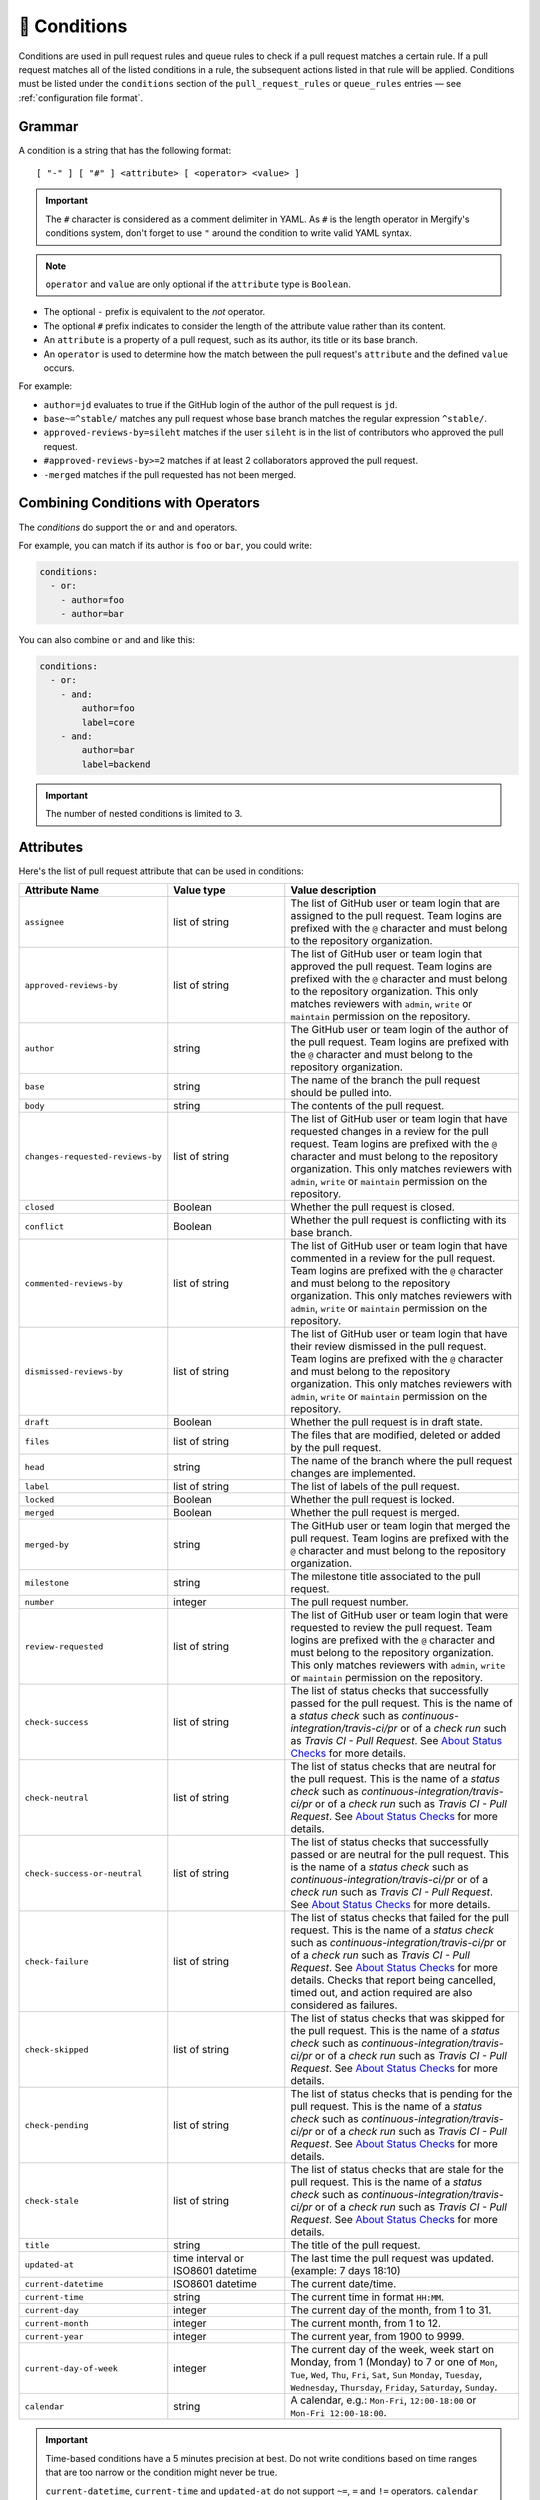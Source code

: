 .. meta::
   :description: Mergify Documentation for Conditions
   :keywords: mergify, conditions

.. _Conditions:

=============
🎯 Conditions
=============

Conditions are used in pull request rules and queue rules to check if a pull
request matches a certain rule. If a pull request matches all of the listed
conditions in a rule, the subsequent actions listed in that rule will be
applied. Conditions must be listed under the ``conditions`` section of the
``pull_request_rules`` or ``queue_rules`` entries — see :ref:`configuration file format`.

Grammar
~~~~~~~

A condition is a string that has the following format::

  [ "-" ] [ "#" ] <attribute> [ <operator> <value> ]

.. important::

   The ``#`` character is considered as a comment delimiter in YAML. As ``#``
   is the length operator in Mergify's conditions system, don't forget to use
   ``"`` around the condition to write valid YAML syntax.

.. note::

  ``operator`` and ``value`` are only optional if the ``attribute`` type is
  ``Boolean``.

- The optional ``-`` prefix is equivalent to the `not` operator.

- The optional ``#`` prefix indicates to consider the length of the attribute
  value rather than its content.

- An ``attribute`` is a property of a pull request, such as its author, its
  title or its base branch.

- An ``operator`` is used to determine how the match between the pull request's
  ``attribute`` and the defined ``value`` occurs.

For example:

- ``author=jd`` evaluates to true if the GitHub login of the author of the pull
  request is ``jd``.

- ``base~=^stable/`` matches any pull request whose base branch matches the
  regular expression ``^stable/``.

- ``approved-reviews-by=sileht`` matches if the user ``sileht`` is in the list
  of contributors who approved the pull request.

- ``#approved-reviews-by>=2`` matches if at least 2 collaborators approved the
  pull request.

- ``-merged`` matches if the pull requested has not been merged.

Combining Conditions with Operators
~~~~~~~~~~~~~~~~~~~~~~~~~~~~~~~~~~~

The `conditions` do support the ``or`` and ``and`` operators.

For example, you can match if its author is ``foo`` or
``bar``, you could write:

.. code-block:: yaml

    conditions:
      - or:
        - author=foo
        - author=bar

You can also combine ``or`` and ``and`` like this:

.. code-block:: yaml

    conditions:
      - or:
        - and:
            author=foo
            label=core
        - and:
            author=bar
            label=backend


.. important::

    The number of nested conditions is limited to 3.


.. _attributes:

Attributes
~~~~~~~~~~

Here's the list of pull request attribute that can be used in conditions:

.. list-table::
   :header-rows: 1
   :widths: 1 1 2

   * - Attribute Name
     - Value type
     - Value description
   * - ``assignee``
     - list of string
     - The list of GitHub user or team login that are assigned to the pull request.
       Team logins are prefixed with the ``@`` character and must belong to the
       repository organization.
   * - ``approved-reviews-by``
     - list of string
     - The list of GitHub user or team login that approved the pull request.
       Team logins are prefixed with the ``@`` character and must belong to the
       repository organization.
       This only matches reviewers with ``admin``, ``write`` or ``maintain``
       permission on the repository.
   * - ``author``
     - string
     - The GitHub user or team login of the author of the pull request.
       Team logins are prefixed with the ``@`` character and must belong to the
       repository organization.
   * - ``base``
     - string
     - The name of the branch the pull request should be pulled into.
   * - ``body``
     - string
     - The contents of the pull request.
   * - ``changes-requested-reviews-by``
     - list of string
     - The list of GitHub user or team login that have requested changes in a
       review for the pull request.
       Team logins are prefixed with the ``@`` character and must belong to the
       repository organization.
       This only matches reviewers with ``admin``, ``write`` or ``maintain``
       permission on the repository.
   * - ``closed``
     - Boolean
     - Whether the pull request is closed.
   * - ``conflict``
     - Boolean
     - Whether the pull request is conflicting with its base branch.
   * - ``commented-reviews-by``
     - list of string
     - The list of GitHub user or team login that have commented in a review
       for the pull request.
       Team logins are prefixed with the ``@`` character and must belong to the
       repository organization.
       This only matches reviewers with ``admin``, ``write`` or ``maintain``
       permission on the repository.
   * - ``dismissed-reviews-by``
     - list of string
     - The list of GitHub user or team login that have their review dismissed
       in the pull request.
       Team logins are prefixed with the ``@`` character and must belong to the
       repository organization.
       This only matches reviewers with ``admin``, ``write`` or ``maintain``
       permission on the repository.
   * - ``draft``
     - Boolean
     - Whether the pull request is in draft state.
   * - ``files``
     - list of string
     - The files that are modified, deleted or added by the pull request.
   * - ``head``
     - string
     - The name of the branch where the pull request changes are implemented.
   * - ``label``
     - list of string
     - The list of labels of the pull request.
   * - ``locked``
     - Boolean
     - Whether the pull request is locked.
   * - ``merged``
     - Boolean
     - Whether the pull request is merged.
   * - ``merged-by``
     - string
     - The GitHub user or team login that merged the pull request.
       Team logins are prefixed with the ``@`` character and must belong to the
       repository organization.
   * - ``milestone``
     - string
     - The milestone title associated to the pull request.
   * - ``number``
     - integer
     - The pull request number.
   * - ``review-requested``
     - list of string
     - The list of GitHub user or team login that were requested to review the
       pull request.
       Team logins are prefixed with the ``@`` character and must belong to the
       repository organization.
       This only matches reviewers with ``admin``, ``write`` or ``maintain``
       permission on the repository.
   * - ``check-success``
     - list of string
     - The list of status checks that successfully passed for the pull request.
       This is the name of a *status check* such as
       `continuous-integration/travis-ci/pr` or of a *check run* such as
       `Travis CI - Pull Request`. See `About Status Checks`_ for more
       details.
   * - ``check-neutral``
     - list of string
     - The list of status checks that are neutral for the pull request.
       This is the name of a *status check* such as
       `continuous-integration/travis-ci/pr` or of a *check run* such as
       `Travis CI - Pull Request`. See `About Status Checks`_ for more
       details.
   * - ``check-success-or-neutral``
     - list of string
     - The list of status checks that successfully passed or are neutral for
       the pull request.
       This is the name of a *status check* such as
       `continuous-integration/travis-ci/pr` or of a *check run* such as
       `Travis CI - Pull Request`. See `About Status Checks`_ for more
       details.
   * - ``check-failure``
     - list of string
     - The list of status checks that failed for the pull request.
       This is the name of a *status check* such as
       `continuous-integration/travis-ci/pr` or of a *check run* such as
       `Travis CI - Pull Request`. See `About Status Checks`_ for more
       details.
       Checks that report being cancelled, timed out, and action
       required are also considered as failures.
   * - ``check-skipped``
     - list of string
     - The list of status checks that was skipped for the pull request.
       This is the name of a *status check* such as
       `continuous-integration/travis-ci/pr` or of a *check run* such as
       `Travis CI - Pull Request`. See `About Status Checks`_ for more
       details.
   * - ``check-pending``
     - list of string
     - The list of status checks that is pending for the pull request.
       This is the name of a *status check* such as
       `continuous-integration/travis-ci/pr` or of a *check run* such as
       `Travis CI - Pull Request`. See `About Status Checks`_ for more
       details.
   * - ``check-stale``
     - list of string
     - The list of status checks that are stale for the pull request.
       This is the name of a *status check* such as
       `continuous-integration/travis-ci/pr` or of a *check run* such as
       `Travis CI - Pull Request`. See `About Status Checks`_ for more
       details.
   * - ``title``
     - string
     - The title of the pull request.
   * - ``updated-at``
     - time interval or ISO8601 datetime
     - The last time the pull request was updated.
       (example: 7 days 18:10)
   * - ``current-datetime``
     - ISO8601 datetime
     - The current date/time.
   * - ``current-time``
     - string
     - The current time in format ``HH:MM``.
   * - ``current-day``
     - integer
     - The current day of the month, from 1 to 31.
   * - ``current-month``
     - integer
     - The current month, from 1 to 12.
   * - ``current-year``
     - integer
     - The current year, from 1900 to 9999.
   * - ``current-day-of-week``
     - integer
     - The current day of the week, week start on Monday, from 1 (Monday) to 7
       or one of ``Mon``, ``Tue``, ``Wed``, ``Thu``, ``Fri``, ``Sat``, ``Sun``
       ``Monday``, ``Tuesday``, ``Wednesday``, ``Thursday``, ``Friday``,
       ``Saturday``, ``Sunday``.
   * - ``calendar``
     - string
     - A calendar, e.g.: ``Mon-Fri``, ``12:00-18:00`` or ``Mon-Fri 12:00-18:00``.


.. important::

   Time-based conditions have a 5 minutes precision at best. Do not write
   conditions based on time ranges that are too narrow or the condition might
   never be true.

   ``current-datetime``, ``current-time`` and ``updated-at`` do not support ``~=``, ``=`` and ``!=`` operators.
   ``calendar`` only support ``=`` and ``!=``

   Accuracy of all date and time related conditions are around 5 minutes.


.. _Operators:

Operators
~~~~~~~~~

.. list-table::
   :header-rows: 1
   :widths: 2 1 3

   * - Operator Name
     - Symbol
     - Operator Description
   * - Equal
     - ``=`` or ``:``
     - This operator checks for strict equality. If the target attribute type
       is a list, each element of the list is compared against the value and
       the condition is true if any value matches.
   * - Not Equal
     - ``!=`` or ``≠``
     - This operator checks for non equality. If the target attribute type
       is a list, each element of the list is compared against the value and
       the condition is true if no value matches.
   * - Match
     - ``~=``
     - This operator checks for :ref:`regular expressions <regular
       expressions>` matching. If the target attribute type is a list, each
       element of the list is matched against the value and the condition is
       true if any value matches.
   * - Greater Than or Equal
     - ``>=`` or ``≥``
     - This operator checks for the value to be greater than or equal to the
       provided value. It's usually used to compare against the length of a
       list using the ``#`` prefix.
   * - Greater Than
     - ``>``
     - This operator checks for the value to be greater than the provided
       value. It's usually used to compare against the length of a list using
       the ``#`` prefix.
   * - Lesser Than or Equal
     - ``<=`` or ``≤``
     - This operator checks for the value to be lesser then or equal to the
       provided value. It's usually used to compare against the length of a
       list using the ``#`` prefix.
   * - Lesser Than
     - ``<``
     - This operator checks for the value to be lesser than the provided value.
       It's usually used to compare against the length of a list using the
       ``#`` prefix.


How To Match Lists
~~~~~~~~~~~~~~~~~~~

Some attributes have a type of ``list``. Most `Operators`_ are able to match
value against lists: they will iterate over all the values of the list and
return true if any of the value matches.

For example, the ``label`` attribute is a list of string containing the names
of the label attached to a pull request. With a pull request whose labels are
``(bug, work-in-progress)``, then:

- ``label=work-in-progress`` is **true** because there is a label named
  ``work-in-progress``.

- ``label=enhancement`` is **false** because there is no label named
  ``enhancement``.

- ``label!=work-in-progress`` is **false** because there is a label named
  ``work-in-progress``.

- ``label~=^work`` is **true** because there is a label matching the regular
  expression ``^work``.

- ``-label~=^work`` is **false** because there is a label matching the regular
  expression ``^work`` but the condition is reversed with the ``-`` prefix.

The same applies for the ``files`` attribute — which contains the list of
modified files:

- ``files=README`` is **true** if the file ``README`` is modified in the pull
  request.

- ``files!=README`` is **true** if the file ``README`` is not modified in the
  pull request.

- ``files~=^src/`` is **true** if any files in the ``src`` directory is
  modified in the pull request.

- ``-files~=^src/`` is **true** if none of the files that are modified are in
  the ``src`` directory.


About Status Checks
~~~~~~~~~~~~~~~~~~~

Generic Status Check
++++++++++++++++++++

When using the ``check-success``, ``check-neutral``, ``check-failure``,
``check-skipped``, ``check-pending``, and ``check-stale``
conditions, you need to use the name of your check service. This can be find by
opening an existing pull request and scrolling down near the ``Merge`` button.

.. image:: _static/status-check-example.png
   :alt: Status check example

The name of the status check is written in bold on the left side. In the
example above, it should be ``Uno.UI - CI``. A condition that would make sure
this checks succeed before doing any action should be written as:

.. code-block:: yaml

     conditions:
       - check-success=Uno.UI - CI

GitHub Actions
++++++++++++++

GitHub Actions works slightly differently. To match a status check when using
GitHub Action, only the job name is used.

.. image:: _static/status-check-gh-example.png
   :alt: Status check GitHub Action example

In the example above, it would be ``A job to say hello``:

.. code-block:: yaml

     conditions:
       - check-success=A job to say hello

Validating All Status Checks
++++++++++++++++++++++++++++

A common condition is to require that "every status check (CI) passes" —
especially before executing the :ref:`merge action` action.

**There is no such thing as "every status check" in GitHub.**

Here's why:

1. Each pull request can have its own custom list of status checks.
2. On creation, or when a new commit is pushed, a pull request has **no**
   status check.
3. A status check might not be reported by a service (CI) (e.g., because it's
   broken) and therefore be absent.

Those three facts make it **mandatory** to write explicitly the checks that are
expected for your condition to be valid. Therefore you must list explicitly
every status check that is expected, e.g.:

.. code-block:: yaml

     conditions:
       - check-success=build: Windows
       - check-success=build: Linux

**Do not** use conditions such as:

- ``#check-failure=0``, because this will be true as soon as the pull request is
  created and before any service report its status (see point 2. above).

- ``check-success~=build`` while expecting this to wait for "all" status checks
  that have ``build`` in their name (see point 1. and 2.above).

Such conditions won't do what you want them to do.
